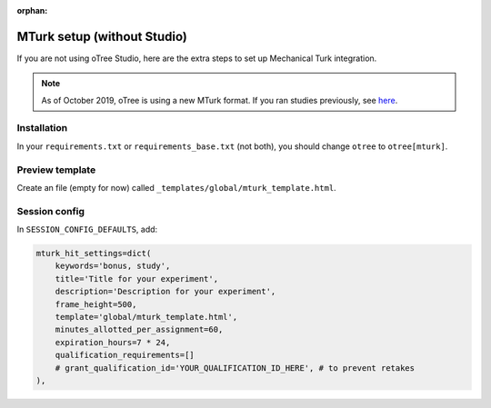 :orphan:

.. _mturknostudio:

MTurk setup (without Studio)
============================

If you are not using oTree Studio, here are the extra steps to set up Mechanical Turk
integration.

.. note::

    As of October 2019, oTree is using a new MTurk format.
    If you ran studies previously, see `here <https://github.com/oTree-org/otree-docs/blob/master/source/misc/mturk_newformat.rst>`__.


Installation
------------

In your ``requirements.txt`` or ``requirements_base.txt`` (not both), you should change ``otree`` to ``otree[mturk]``.

Preview template
----------------

Create an file (empty for now) called ``_templates/global/mturk_template.html``.

Session config
--------------

In ``SESSION_CONFIG_DEFAULTS``, add:

.. code-block:: python

    mturk_hit_settings=dict(
        keywords='bonus, study',
        title='Title for your experiment',
        description='Description for your experiment',
        frame_height=500,
        template='global/mturk_template.html',
        minutes_allotted_per_assignment=60,
        expiration_hours=7 * 24,
        qualification_requirements=[]
        # grant_qualification_id='YOUR_QUALIFICATION_ID_HERE', # to prevent retakes
    ),
